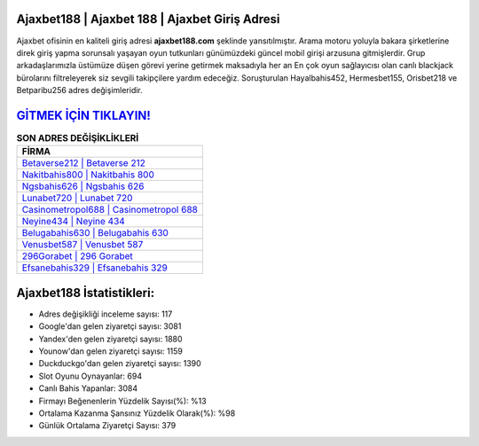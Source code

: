 ﻿Ajaxbet188 | Ajaxbet 188 | Ajaxbet Giriş Adresi
===================================

.. image:: images/ajaxbet-giris.jpg
   :width: 600
   
Ajaxbet ofisinin en kaliteli giriş adresi **ajaxbet188.com** şeklinde yansıtılmıştır. Arama motoru yoluyla bakara şirketlerine direk giriş yapma sorunsalı yaşayan oyun tutkunları günümüzdeki güncel mobil girişi arzusuna gitmişlerdir. Grup arkadaşlarımızla üstümüze düşen görevi yerine getirmek maksadıyla her an En çok oyun sağlayıcısı olan canlı blackjack bürolarını filtreleyerek siz sevgili takipçilere yardım edeceğiz. Soruşturulan Hayalbahis452, Hermesbet155, Orisbet218 ve Betparibu256 adres değişimleridir.

`GİTMEK İÇİN TIKLAYIN! <https://urlday.cc/git>`_
==============

.. list-table:: **SON ADRES DEĞİŞİKLİKLERİ**
   :widths: 100
   :header-rows: 1

   * - FİRMA
   * - `Betaverse212 | Betaverse 212 <betaverse212-betaverse-212-betaverse-giris-adresi.html>`_
   * - `Nakitbahis800 | Nakitbahis 800 <nakitbahis800-nakitbahis-800-nakitbahis-giris-adresi.html>`_
   * - `Ngsbahis626 | Ngsbahis 626 <ngsbahis626-ngsbahis-626-ngsbahis-giris-adresi.html>`_	 
   * - `Lunabet720 | Lunabet 720 <lunabet720-lunabet-720-lunabet-giris-adresi.html>`_	 
   * - `Casinometropol688 | Casinometropol 688 <casinometropol688-casinometropol-688-casinometropol-giris-adresi.html>`_ 
   * - `Neyine434 | Neyine 434 <neyine434-neyine-434-neyine-giris-adresi.html>`_
   * - `Belugabahis630 | Belugabahis 630 <belugabahis630-belugabahis-630-belugabahis-giris-adresi.html>`_	 
   * - `Venusbet587 | Venusbet 587 <venusbet587-venusbet-587-venusbet-giris-adresi.html>`_
   * - `296Gorabet | 296 Gorabet <296gorabet-296-gorabet-gorabet-giris-adresi.html>`_
   * - `Efsanebahis329 | Efsanebahis 329 <efsanebahis329-efsanebahis-329-efsanebahis-giris-adresi.html>`_
	 
Ajaxbet188 İstatistikleri:
===================================	 
* Adres değişikliği inceleme sayısı: 117
* Google'dan gelen ziyaretçi sayısı: 3081
* Yandex'den gelen ziyaretçi sayısı: 1880
* Younow'dan gelen ziyaretçi sayısı: 1159
* Duckduckgo'dan gelen ziyaretçi sayısı: 1390
* Slot Oyunu Oynayanlar: 694
* Canlı Bahis Yapanlar: 3084
* Firmayı Beğenenlerin Yüzdelik Sayısı(%): %13
* Ortalama Kazanma Şansınız Yüzdelik Olarak(%): %98
* Günlük Ortalama Ziyaretçi Sayısı: 379
